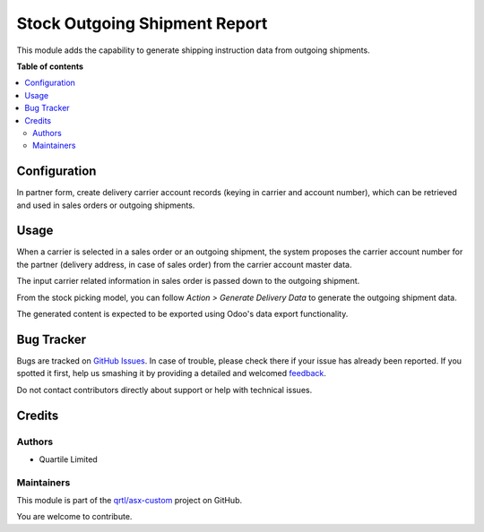 ==============================
Stock Outgoing Shipment Report
==============================

.. !!!!!!!!!!!!!!!!!!!!!!!!!!!!!!!!!!!!!!!!!!!!!!!!!!!!
   !! This file is generated by oca-gen-addon-readme !!
   !! changes will be overwritten.                   !!
   !!!!!!!!!!!!!!!!!!!!!!!!!!!!!!!!!!!!!!!!!!!!!!!!!!!!

.. |badge1| image:: https://img.shields.io/badge/maturity-Beta-yellow.png
    :target: https://odoo-community.org/page/development-status
    :alt: Beta
.. |badge2| image:: https://img.shields.io/badge/licence-AGPL--3-blue.png
    :target: http://www.gnu.org/licenses/agpl-3.0-standalone.html
    :alt: License: AGPL-3
.. |badge3| image:: https://img.shields.io/badge/github-qrtl%2Fasx--custom-lightgray.png?logo=github
    :target: https://github.com/qrtl/asx-custom/tree/12.0/stock_outgoing_shipment_report
    :alt: qrtl/asx-custom

|badge1| |badge2| |badge3| 

This module adds the capability to generate shipping instruction data from outgoing
shipments.

**Table of contents**

.. contents::
   :local:

Configuration
=============

In partner form, create delivery carrier account records (keying in carrier and account
number), which can be retrieved and used in sales orders or outgoing shipments.

Usage
=====

When a carrier is selected in a sales order or an outgoing shipment, the system proposes
the carrier account number for the partner (delivery address, in case of sales order)
from the carrier account master data.

The input carrier related information in sales order is passed down to the outgoing
shipment.

From the stock picking model, you can follow *Action > Generate Delivery Data* to
generate the outgoing shipment data.

The generated content is expected to be exported using Odoo's data export functionality.

Bug Tracker
===========

Bugs are tracked on `GitHub Issues <https://github.com/qrtl/asx-custom/issues>`_.
In case of trouble, please check there if your issue has already been reported.
If you spotted it first, help us smashing it by providing a detailed and welcomed
`feedback <https://github.com/qrtl/asx-custom/issues/new?body=module:%20stock_outgoing_shipment_report%0Aversion:%2012.0%0A%0A**Steps%20to%20reproduce**%0A-%20...%0A%0A**Current%20behavior**%0A%0A**Expected%20behavior**>`_.

Do not contact contributors directly about support or help with technical issues.

Credits
=======

Authors
~~~~~~~

* Quartile Limited

Maintainers
~~~~~~~~~~~

This module is part of the `qrtl/asx-custom <https://github.com/qrtl/asx-custom/tree/12.0/stock_outgoing_shipment_report>`_ project on GitHub.

You are welcome to contribute.
